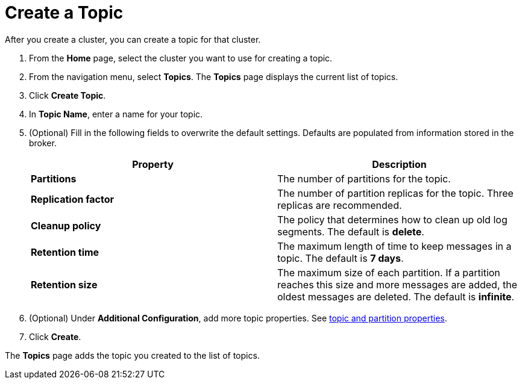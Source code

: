 = Create a Topic
:description: Learn how to create a topic for a Redpanda Cloud cluster.
:page-aliases: cloud:create-topic.adoc
:page-cloud: true

After you create a cluster, you can create a topic for that cluster.

. From the *Home* page, select the cluster you want to use for creating a topic.
. From the navigation menu, select *Topics*. The *Topics* page displays the current list of topics.

. Click *Create Topic*.
. In *Topic Name*, enter a name for your topic.
. (Optional) Fill in the following fields to overwrite the default settings. Defaults are populated from information stored in the broker.
+
|===
| Property | Description

| *Partitions*
| The number of partitions for the topic.

| *Replication factor*
| The number of partition replicas for the topic. Three replicas are recommended.

| *Cleanup policy*
| The policy that determines how to clean up old log segments. The default is *delete*.

| *Retention time*
| The maximum length of time to keep messages in a topic. The default is *7 days*.

| *Retention size*
| The maximum size of each partition. If a partition reaches this size and more messages are added, the oldest messages are deleted. The default is *infinite*. 
|===

. (Optional) Under *Additional Configuration*, add more topic properties. See xref:reference:cluster-properties.adoc#topic-and-partition-properties[topic and partition properties].

. Click *Create*.

The *Topics* page adds the topic you created to the list of topics.

